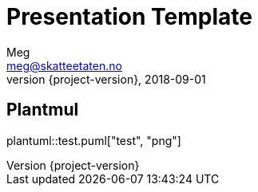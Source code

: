 = Presentation Template
Meg <meg@skatteetaten.no>
2018-09-01
:revnumber: {project-version}

== Plantmul
plantuml::test.puml["test", "png"]

